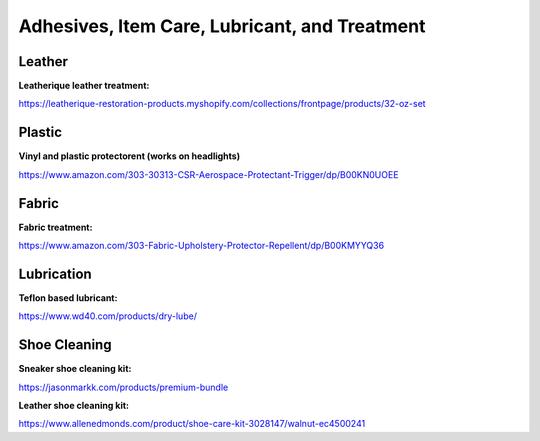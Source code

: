 
Adhesives, Item Care, Lubricant, and Treatment
-----------------------------------------------------

Leather
^^^^^^^

**Leatherique leather treatment:**

`https://leatherique-restoration-products.myshopify.com/collections/frontpage/products/32-oz-set <https://leatherique-restoration-products.myshopify.com/collections/frontpage/products/32-oz-set>`_

Plastic
^^^^^^^

**Vinyl and plastic protectorent (works on headlights)**

`https://www.amazon.com/303-30313-CSR-Aerospace-Protectant-Trigger/dp/B00KN0UOEE <https://www.amazon.com/303-30313-CSR-Aerospace-Protectant-Trigger/dp/B00KN0UOEE>`_

Fabric
^^^^^^

**Fabric treatment:**

`https://www.amazon.com/303-Fabric-Upholstery-Protector-Repellent/dp/B00KMYYQ36 <https://www.amazon.com/303-Fabric-Upholstery-Protector-Repellent/dp/B00KMYYQ36>`_

Lubrication
^^^^^^^^^^^

**Teflon based lubricant:**

`https://www.wd40.com/products/dry-lube/ <https://www.wd40.com/products/dry-lube/#>`_

Shoe Cleaning
^^^^^^^^^^^^^

**Sneaker shoe cleaning kit:**

`https://jasonmarkk.com/products/premium-bundle <https://jasonmarkk.com/products/premium-bundle>`_

**Leather shoe cleaning kit:**

`https://www.allenedmonds.com/product/shoe-care-kit-3028147/walnut-ec4500241 <https://www.allenedmonds.com/product/shoe-care-kit-3028147/walnut-ec4500241>`_
